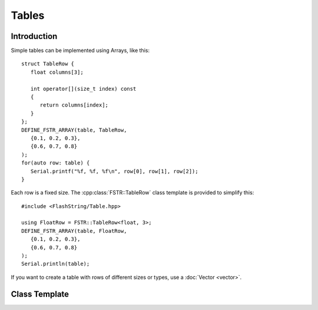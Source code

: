 Tables
======

.. highlight:: c++

Introduction
------------

Simple tables can be implemented using Arrays, like this::

   struct TableRow {
      float columns[3];
      
      int operator[](size_t index) const
      {
         return columns[index];
      } 
   };
   DEFINE_FSTR_ARRAY(table, TableRow,
      {0.1, 0.2, 0.3},
      {0.6, 0.7, 0.8}
   );
   for(auto row: table) {
      Serial.printf("%f, %f, %f\n", row[0], row[1], row[2]);
   }

Each row is a fixed size. The :cpp:class:`FSTR::TableRow` class template is provided to simplify this::

   #include <FlashString/Table.hpp>

   using FloatRow = FSTR::TableRow<float, 3>;
   DEFINE_FSTR_ARRAY(table, FloatRow,
      {0.1, 0.2, 0.3},
      {0.6, 0.7, 0.8}
   );
   Serial.println(table);


If you want to create a table with rows of different sizes or types, use a :doc:`Vector <vector>`.


Class Template
--------------

.. doxygenclass:: FSTR::TableRow
   :members:
